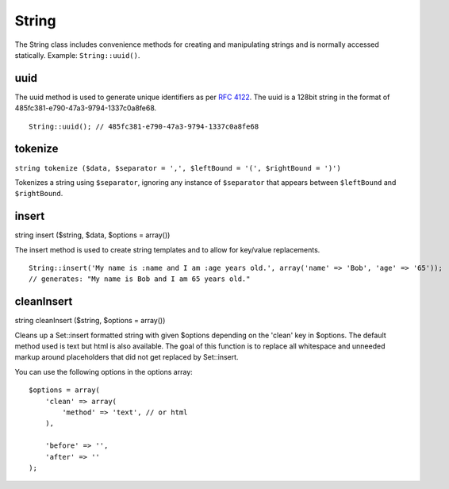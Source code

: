 String
######

The String class includes convenience methods for creating and
manipulating strings and is normally accessed statically. Example:
``String::uuid()``.

uuid
====

The uuid method is used to generate unique identifiers as per `RFC
4122 <https://www.ietf.org/rfc/rfc4122.txt>`_. The uuid is a 128bit
string in the format of 485fc381-e790-47a3-9794-1337c0a8fe68.

::

    String::uuid(); // 485fc381-e790-47a3-9794-1337c0a8fe68

tokenize
========

``string tokenize ($data, $separator = ',', $leftBound = '(', $rightBound = ')')``

Tokenizes a string using ``$separator``, ignoring any instance of
``$separator`` that appears between ``$leftBound`` and ``$rightBound``.

insert
======

string insert ($string, $data, $options = array())

The insert method is used to create string templates and to allow for
key/value replacements.

::

    String::insert('My name is :name and I am :age years old.', array('name' => 'Bob', 'age' => '65'));
    // generates: "My name is Bob and I am 65 years old."

cleanInsert
===========

string cleanInsert ($string, $options = array())

Cleans up a Set::insert formatted string with given $options depending
on the 'clean' key in $options. The default method used is text but html
is also available. The goal of this function is to replace all
whitespace and unneeded markup around placeholders that did not get
replaced by Set::insert.

You can use the following options in the options array:

::

    $options = array(
        'clean' => array(
            'method' => 'text', // or html
        ),

        'before' => '',
        'after' => ''
    );

